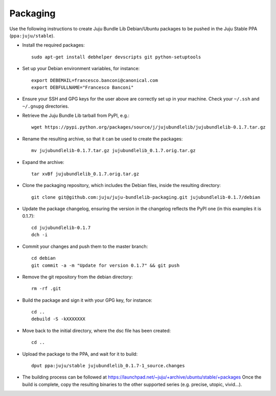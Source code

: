 =========
Packaging
=========

Use the following instructions to create Juju Bundle Lib Debian/Ubuntu packages
to be pushed in the Juju Stable PPA (``ppa:juju/stable``).

* Install the required packages::

    sudo apt-get install debhelper devscripts git python-setuptools

* Set up your Debian environment variables, for instance::

    export DEBEMAIL=francesco.banconi@canonical.com
    export DEBFULLNAME="Francesco Banconi"

* Ensure your SSH and GPG keys for the user above are correctly set up in your
  machine. Check your ``~/.ssh`` and ``~/.gnupg`` directories.

* Retrieve the Juju Bundle Lib tarball from PyPI, e.g.::

    wget https://pypi.python.org/packages/source/j/jujubundlelib/jujubundlelib-0.1.7.tar.gz

* Rename the resulting archive, so that it can be used to create the packages::

    mv jujubundlelib-0.1.7.tar.gz jujubundlelib_0.1.7.orig.tar.gz

* Expand the archive::

    tar xvBf jujubundlelib_0.1.7.orig.tar.gz

* Clone the packaging repository, which includes the Debian files, inside the
  resulting directory::

    git clone git@github.com:juju/juju-bundlelib-packaging.git jujubundlelib-0.1.7/debian

* Update the package changelog, ensuring the version in the changelog reflects
  the PyPI one (in this examples it is 0.1.7)::

    cd jujubundlelib-0.1.7
    dch -i

* Commit your changes and push them to the master branch::

    cd debian
    git commit -a -m "Update for version 0.1.7" && git push

* Remove the git repository from the debian directory::

    rm -rf .git

* Build the package and sign it with your GPG key, for instance::

    cd ..
    debuild -S -kXXXXXXX

* Move back to the initial directory, where the dsc file has been created::

    cd ..

* Upload the package to the PPA, and wait for it to build::

    dput ppa:juju/stable jujubundlelib_0.1.7-1_source.changes

* The building process can be followed at
  https://launchpad.net/~juju/+archive/ubuntu/stable/+packages
  Once the build is complete, copy the resulting binaries to the other
  supported series (e.g. precise, utopic, vivid...).
